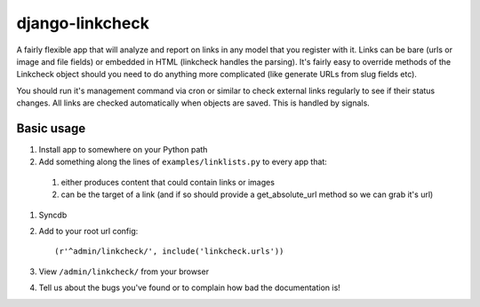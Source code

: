 django-linkcheck
================

.. image:: http://ixxy.co.uk/media/documents/images/linkcheck.jpg

A fairly flexible app that will analyze and report on links in any model that
you register with it. Links can be bare (urls or image and file fields) or
embedded in HTML (linkcheck handles the parsing). It's fairly easy to override
methods of the Linkcheck object should you need to do anything more
complicated (like generate URLs from slug fields etc).
 
You should run it's management command via cron or similar to check external
links regularly to see if their status changes. All links are checked
automatically when objects are saved. This is handled by signals.

Basic usage
-----------

#. Install app to somewhere on your Python path

#. Add something along the lines of ``examples/linklists.py`` to every app that:

  #) either produces content that could contain links or images
  #) can be the target of a link (and if so should provide a get_absolute_url
     method so we can grab it's url)

#. Syncdb

#. Add to your root url config::

    (r'^admin/linkcheck/', include('linkcheck.urls')) 

#. View ``/admin/linkcheck/`` from your browser

#. Tell us about the bugs you've found or to complain how bad the documentation is!
